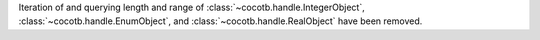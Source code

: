 Iteration of and querying length and range of :class:`~cocotb.handle.IntegerObject`, :class:`~cocotb.handle.EnumObject`, and :class:`~cocotb.handle.RealObject` have been removed.
